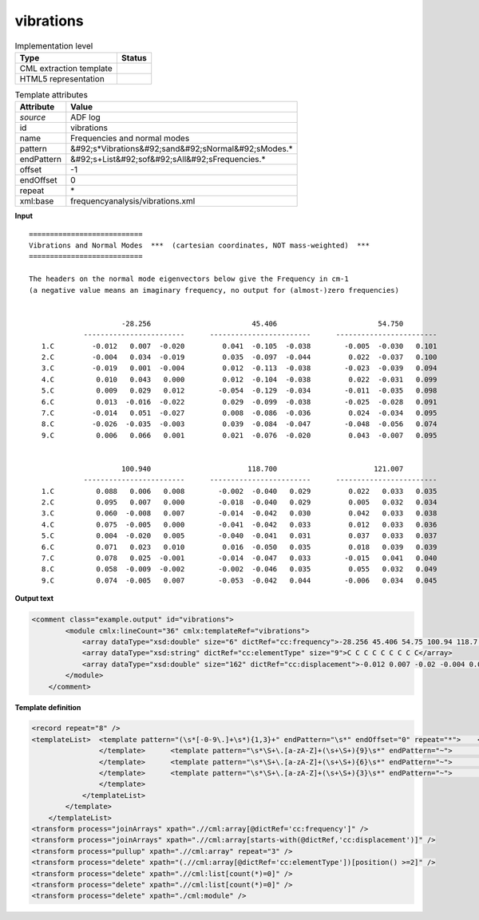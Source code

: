 .. _vibrations-d3e4617:

vibrations
==========

.. table:: Implementation level

   +----------------------------------------------------------------------------------------------------------------------------+----------------------------------------------------------------------------------------------------------------------------+
   | Type                                                                                                                       | Status                                                                                                                     |
   +============================================================================================================================+============================================================================================================================+
   | CML extraction template                                                                                                    | |image1|                                                                                                                   |
   +----------------------------------------------------------------------------------------------------------------------------+----------------------------------------------------------------------------------------------------------------------------+
   | HTML5 representation                                                                                                       | |image2|                                                                                                                   |
   +----------------------------------------------------------------------------------------------------------------------------+----------------------------------------------------------------------------------------------------------------------------+

.. table:: Template attributes

   +----------------------------------------------------------------------------------------------------------------------------+----------------------------------------------------------------------------------------------------------------------------+
   | Attribute                                                                                                                  | Value                                                                                                                      |
   +============================================================================================================================+============================================================================================================================+
   | *source*                                                                                                                   | ADF log                                                                                                                    |
   +----------------------------------------------------------------------------------------------------------------------------+----------------------------------------------------------------------------------------------------------------------------+
   | id                                                                                                                         | vibrations                                                                                                                 |
   +----------------------------------------------------------------------------------------------------------------------------+----------------------------------------------------------------------------------------------------------------------------+
   | name                                                                                                                       | Frequencies and normal modes                                                                                               |
   +----------------------------------------------------------------------------------------------------------------------------+----------------------------------------------------------------------------------------------------------------------------+
   | pattern                                                                                                                    | &#92;s*Vibrations&#92;sand&#92;sNormal&#92;sModes.\*                                                                       |
   +----------------------------------------------------------------------------------------------------------------------------+----------------------------------------------------------------------------------------------------------------------------+
   | endPattern                                                                                                                 | &#92;s+List&#92;sof&#92;sAll&#92;sFrequencies.\*                                                                           |
   +----------------------------------------------------------------------------------------------------------------------------+----------------------------------------------------------------------------------------------------------------------------+
   | offset                                                                                                                     | -1                                                                                                                         |
   +----------------------------------------------------------------------------------------------------------------------------+----------------------------------------------------------------------------------------------------------------------------+
   | endOffset                                                                                                                  | 0                                                                                                                          |
   +----------------------------------------------------------------------------------------------------------------------------+----------------------------------------------------------------------------------------------------------------------------+
   | repeat                                                                                                                     | \*                                                                                                                         |
   +----------------------------------------------------------------------------------------------------------------------------+----------------------------------------------------------------------------------------------------------------------------+
   | xml:base                                                                                                                   | frequencyanalysis/vibrations.xml                                                                                           |
   +----------------------------------------------------------------------------------------------------------------------------+----------------------------------------------------------------------------------------------------------------------------+

.. container:: formalpara-title

   **Input**

::

    ===========================
    Vibrations and Normal Modes  ***  (cartesian coordinates, NOT mass-weighted)  ***
    ===========================
     
    The headers on the normal mode eigenvectors below give the Frequency in cm-1
    (a negative value means an imaginary frequency, no output for (almost-)zero frequencies)


                          -28.256                        45.406                        54.750
                 ------------------------      ------------------------      ------------------------
       1.C         -0.012   0.007  -0.020         0.041  -0.105  -0.038        -0.005  -0.030   0.101
       2.C         -0.004   0.034  -0.019         0.035  -0.097  -0.044         0.022  -0.037   0.100
       3.C         -0.019   0.001  -0.004         0.012  -0.113  -0.038        -0.023  -0.039   0.094
       4.C          0.010   0.043   0.000         0.012  -0.104  -0.038         0.022  -0.031   0.099
       5.C          0.009   0.029   0.012        -0.054  -0.129  -0.034        -0.011  -0.035   0.098
       6.C          0.013  -0.016  -0.022         0.029  -0.099  -0.038        -0.025  -0.028   0.091
       7.C         -0.014   0.051  -0.027         0.008  -0.086  -0.036         0.024  -0.034   0.095
       8.C         -0.026  -0.035  -0.003         0.039  -0.084  -0.047        -0.048  -0.056   0.074
       9.C          0.006   0.066   0.001         0.021  -0.076  -0.020         0.043  -0.007   0.095


                          100.940                       118.700                       121.007
                 ------------------------      ------------------------      ------------------------
       1.C          0.088   0.006   0.008        -0.002  -0.040   0.029         0.022   0.033   0.035
       2.C          0.095   0.007   0.000        -0.018  -0.040   0.029         0.005   0.032   0.034
       3.C          0.060  -0.008   0.007        -0.014  -0.042   0.030         0.042   0.033   0.038
       4.C          0.075  -0.005   0.000        -0.041  -0.042   0.033         0.012   0.033   0.036
       5.C          0.004  -0.020   0.005        -0.040  -0.041   0.031         0.037   0.033   0.037
       6.C          0.071   0.023   0.010         0.016  -0.050   0.035         0.018   0.039   0.039
       7.C          0.078   0.025  -0.001        -0.014  -0.047   0.033        -0.015   0.041   0.040
       8.C          0.058  -0.009  -0.002        -0.002  -0.046   0.035         0.055   0.032   0.049
       9.C          0.074  -0.005   0.007        -0.053  -0.042   0.044        -0.006   0.034   0.045

.. container:: formalpara-title

   **Output text**

.. code:: xml

   <comment class="example.output" id="vibrations">
           <module cmlx:lineCount="36" cmlx:templateRef="vibrations">
               <array dataType="xsd:double" size="6" dictRef="cc:frequency">-28.256 45.406 54.75 100.94 118.7 121.007</array>
               <array dataType="xsd:string" dictRef="cc:elementType" size="9">C C C C C C C C C</array>
               <array dataType="xsd:double" size="162" dictRef="cc:displacement">-0.012 0.007 -0.02 -0.004 0.034 -0.019 -0.019 0.001 -0.004 0.01 0.043 0.0 0.009 0.029 0.012 0.013 -0.016 -0.022 -0.014 0.051 -0.027 -0.026 -0.035 -0.003 0.006 0.066 0.001 0.041 -0.105 -0.038 0.035 -0.097 -0.044 0.012 -0.113 -0.038 0.012 -0.104 -0.038 -0.054 -0.129 -0.034 0.029 -0.099 -0.038 0.008 -0.086 -0.036 0.039 -0.084 -0.047 0.021 -0.076 -0.02 -0.005 -0.03 0.101 0.022 -0.037 0.1 -0.023 -0.039 0.094 0.022 -0.031 0.099 -0.011 -0.035 0.098 -0.025 -0.028 0.091 0.024 -0.034 0.095 -0.048 -0.056 0.074 0.043 -0.007 0.095 0.088 0.006 0.008 0.095 0.007 0.0 0.06 -0.008 0.007 0.075 -0.005 0.0 0.004 -0.02 0.005 0.071 0.023 0.01 0.078 0.025 -0.001 0.058 -0.009 -0.002 0.074 -0.005 0.007 -0.002 -0.04 0.029 -0.018 -0.04 0.029 -0.014 -0.042 0.03 -0.041 -0.042 0.033 -0.04 -0.041 0.031 0.016 -0.05 0.035 -0.014 -0.047 0.033 -0.002 -0.046 0.035 -0.053 -0.042 0.044 0.022 0.033 0.035 0.005 0.032 0.034 0.042 0.033 0.038 0.012 0.033 0.036 0.037 0.033 0.037 0.018 0.039 0.039 -0.015 0.041 0.04 0.055 0.032 0.049 -0.006 0.034 0.045</array>
           </module>
       </comment>

.. container:: formalpara-title

   **Template definition**

.. code:: xml

   <record repeat="8" />
   <templateList>  <template pattern="(\s*[-0-9\.]+\s*){1,3}+" endPattern="\s*" endOffset="0" repeat="*">    <templateList>      <template pattern="(\s*[-0-9\.]+\s*){1,3}+" endPattern=".*" endOffset="1">        <record id="freq">{1_3F,cc:frequency}</record>          
                   </template>      <template pattern="\s*\S+\.[a-zA-Z]+(\s+\S+){9}\s*" endPattern="~">        <record id="displacement3" makeArray="true" repeat="*">\s*\S+\.{A,cc:elementType}{3F,cc:displacement}{3F,cc:displacement2}{3F,cc:displacement3}</record>
                   </template>      <template pattern="\s*\S+\.[a-zA-Z]+(\s+\S+){6}\s*" endPattern="~">        <record id="displacement2" makeArray="true" repeat="*">\s*\S+\.{A,cc:elementType}{3F,cc:displacement}{3F,cc:displacement2}</record>
                   </template>      <template pattern="\s*\S+\.[a-zA-Z]+(\s+\S+){3}\s*" endPattern="~">        <record id="displacement1" makeArray="true" repeat="*">\s*\S+\.{A,cc:elementType}{3F,cc:displacement}</record>
                   </template>
               </templateList>               
           </template>
       </templateList>
   <transform process="joinArrays" xpath=".//cml:array[@dictRef='cc:frequency']" />
   <transform process="joinArrays" xpath=".//cml:array[starts-with(@dictRef,'cc:displacement')]" />
   <transform process="pullup" xpath=".//cml:array" repeat="3" />
   <transform process="delete" xpath="(.//cml:array[@dictRef='cc:elementType'])[position() >=2]" />
   <transform process="delete" xpath=".//cml:list[count(*)=0]" />
   <transform process="delete" xpath=".//cml:list[count(*)=0]" />
   <transform process="delete" xpath="./cml:module" />

.. |image1| image:: ../../imgs/Total.png
.. |image2| image:: ../../imgs/Total.png
